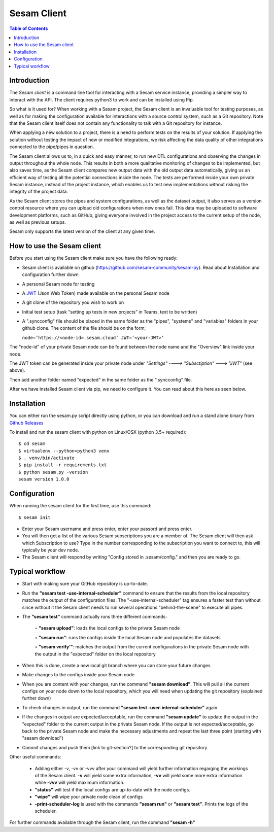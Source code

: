 .. _sesam-client:

============
Sesam Client
============

.. contents:: Table of Contents
   :depth: 2
   :local:

.. _concepts-sesam-client:

Introduction
============

The *Sesam client* is a command line tool for interacting with a Sesam service instance, providing a simpler way to interact with the API. The client requires python3 to work and can be installed using Pip. 

So what is it used for? When working with a Sesam project, the Sesam client is an invaluable tool for testing purposes, as well as for making the configuration available for interactions with a source control system, such as a Git repository. Note that the Sesam client itself does not contain any functionality to talk with a Git repository for instance.

When applying a new solution to a project, there is a need to perform tests on the results of your solution. If applying the solution without testing the impact of new or modified integrations, we risk affecting the data quality of other integrations connected to the pipe/pipes in question.

The Sesam client allows us to, in a quick and easy manner, to run new DTL configurations and observing the changes in output throughout the whole node. This results in both a more qualitative monitoring of changes to be implemented, but also saves time, as the Sesam client compares new output data with the old output data automatically, giving us an efficient way of testing all the potential connections inside the node. The tests are performed inside your own private Sesam instance, instead of the project instance, which enables us to test new implementations without risking the integrity of the project data.

As the Sesam client stores the pipes and system configurations, as well as the dataset output, it also serves as a version control resource where you can upload old configurations when new ones fail. This data may be uploaded to software development platforms, such as GitHub, giving everyone involved in the project access to the current setup of the node, as well as previous setups.

Sesam only supports the latest version of the client at any given time. 

How to use the Sesam client
===========================

Before you start using the Sesam client make sure you have the following ready:

•   Sesam client is available on github (https://github.com/sesam-community/sesam-py). Read about Installation and configuration further down
•   A personal Sesam node for testing
•   A `JWT <https://docs.sesam.io/getting-started.html#json-web-tokens>`__  (Json Web Token) made available on the personal Sesam node
•   A git clone of the repository you wish to work on
•   Initial test setup (task "setting up tests in new projects” in Teams. text to be written)
•   A ".syncconfig" file should be placed in the same folder as the "pipes", "systems" and "variables" folders in your github clone. The content of the file should be on the form;

    ``node=’https://<node-id>.sesam.cloud’
    JWT=’<your-JWT>’``

The "node-id" of your private Sesam node can be found between the node name and the "Overview" link inside your node.

.. image:: images/Node_ID.png
    :width: 800px
    :align: center
    :alt: DataSet

The JWT token can be generated inside your private node under *"Settings" ----> "Subsctiption" ---> "JWT"* (see above).

Then add another folder named "expected" in the same folder as the ".syncconfig" file.

After we have installed Sesam client via pip, we need to configure it. You can read about this here as seen below.

Installation
============

You can either run the sesam.py script directly using python, or you can download and run a stand alone binary from `Github Releases <https://github.com/sesam-community/sesam-py/releases/>`__ 

To install and run the sesam client with python on Linux/OSX (python 3.5+ required):
 
::

    $ cd sesam
    $ virtualenv --python=python3 venv
    $ . venv/bin/activate
    $ pip install -r requirements.txt
    $ python sesam.py -version
    sesam version 1.0.0

Configuration
=============

When running the sesam client for the first time, use this command:

::

    $ sesam init

- Enter your Sesam username and press enter, enter your passord and press enter.

- You will then get a list of the various Sesam subscriptions you are a member of. The Sesam client will then ask which Subscription to use? Type in the number corresponding to the subscription you want to connect to, this will typically be your dev node.

- The Sesam client will respond by writing "Config stored in .sesam/config." and then you are ready to go.


Typical workflow 
================

•   Start with making sure your GitHub repository is up-to-date.
•   Run the **"sesam test -use-internal-scheduler"** command to ensure that the results from the local repository matches the output of the configuration files. The "-use-internal-scheduler" tag ensures a faster test than without since without it the Sesam client needs to run several operations "behind-the-scene" to execute all pipes. 
• The **"sesam test"** command actually runs three different commands:

    ◦ **"sesam upload"**: loads the local configs to the private Sesam node

    ◦ **"sesam run"**: runs the configs inside the local Sesam node and populates the datasets

    ◦ **"sesam verify’"**: matches the output from the current configurations in the private Sesam node with the output in the "expected" folder on the local repository

•   When this is done, create a new local git branch where you can store your future changes
•   Make changes to the configs inside your Sesam node
•   When you are content with your changes, run the command **"sesam download"**. This will pull all the current configs on your node down to the local repository, which you   will need when updating the git repository (explained further down)
•   To check changes in output, run the command **"sesam test -user-internal-scheduler"** again
•   If the changes in output are expected/acceptable, run the command **"sesam update"** to update the output in the "expected" folder to the current output in the private Sesam node. If the output is not expected/acceptable, go back to the private Sesam node and make the necessary adjustments and repeat the last three point (starting with "sesam download")
•   Commit changes and push them [link to git-section?] to the corresponding git repository

Other useful commands:

    •   Adding either -v, -vv or -vvv after your command will yield further information regarging the workings of the Sesam client. **-v** will yield some extra information, **-vv** will yield some more extra information while **-vvv** will yield maximum information.
    •   **"status"** will test if the local configs are up-to-date with the node configs.
    •   **"wipe"** will wipe your private node clean of configs
    •   **-print-scheduler-log** is used with the commands **"sesam run"** or **"sesam test"**. Prints the logs of the scheduler.  

For further commands available through the Sesam client, run the command **"sesam -h"**
